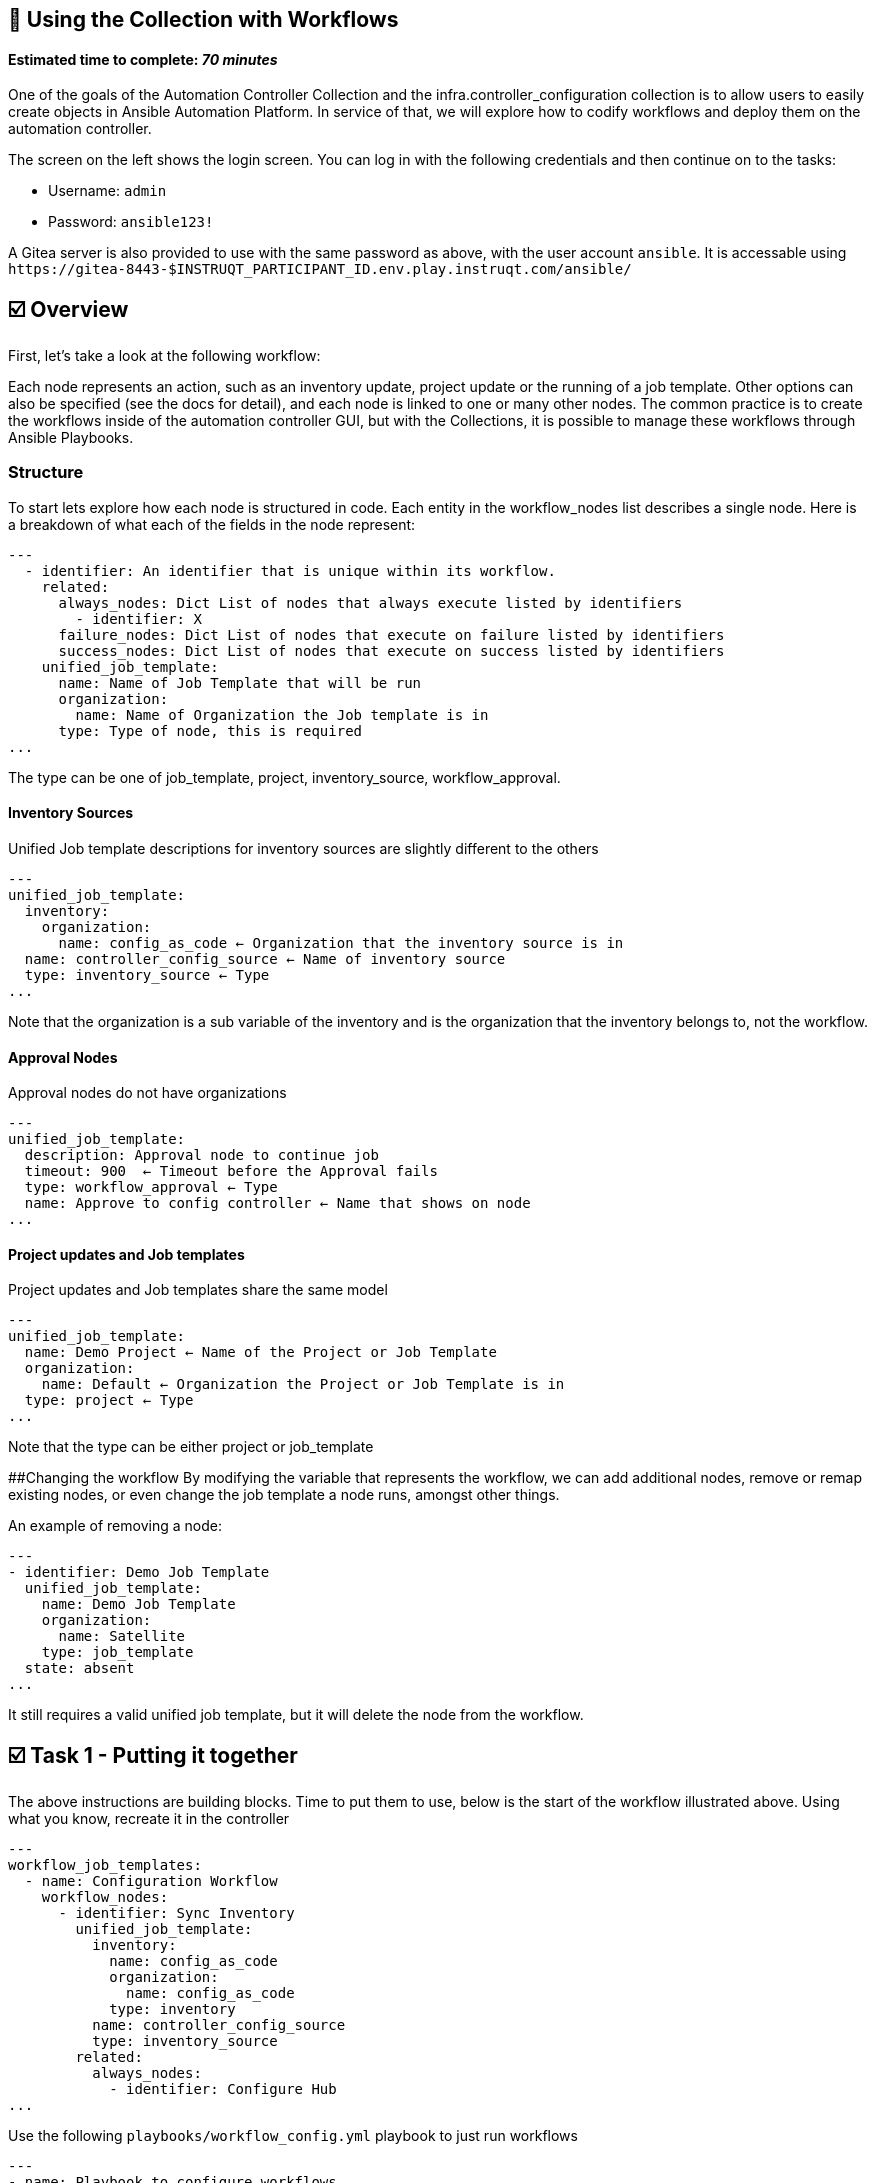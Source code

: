 == 👋 Using the Collection with Workflows

#### Estimated time to complete: _70 minutes_

One of the goals of the Automation Controller Collection and the
infra.controller_configuration collection is to allow users to easily
create objects in Ansible Automation Platform. In service of that, we
will explore how to codify workflows and deploy them on the automation
controller.

The screen on the left shows the login screen. You can log in with the
following credentials and then continue on to the tasks:

* Username: `+admin+`
* Password: `+ansible123!+`

A Gitea server is also provided to use with the same password as above,
with the user account `+ansible+`. It is accessable using
`+https://gitea-8443-$INSTRUQT_PARTICIPANT_ID.env.play.instruqt.com/ansible/+`

== ☑️ Overview

First, let’s take a look at the following workflow:

Each node represents an action, such as an inventory update, project
update or the running of a job template. Other options can also be
specified (see the docs for detail), and each node is linked to one or
many other nodes. The common practice is to create the workflows inside
of the automation controller GUI, but with the Collections, it is
possible to manage these workflows through Ansible Playbooks.

=== Structure

To start lets explore how each node is structured in code. Each entity
in the workflow_nodes list describes a single node. Here is a breakdown
of what each of the fields in the node represent:

[source,yaml,role=execute]
----
---
  - identifier: An identifier that is unique within its workflow.
    related:
      always_nodes: Dict List of nodes that always execute listed by identifiers
        - identifier: X
      failure_nodes: Dict List of nodes that execute on failure listed by identifiers
      success_nodes: Dict List of nodes that execute on success listed by identifiers
    unified_job_template:
      name: Name of Job Template that will be run
      organization:
        name: Name of Organization the Job template is in
      type: Type of node, this is required
...
----

The type can be one of job_template, project, inventory_source,
workflow_approval.

==== Inventory Sources

Unified Job template descriptions for inventory sources are slightly
different to the others

[source,yaml,role=execute]
----
---
unified_job_template:
  inventory:
    organization:
      name: config_as_code ← Organization that the inventory source is in
  name: controller_config_source ← Name of inventory source
  type: inventory_source ← Type
...
----

Note that the organization is a sub variable of the inventory and is the
organization that the inventory belongs to, not the workflow.

==== Approval Nodes

Approval nodes do not have organizations

[source,yaml,role=execute]
----
---
unified_job_template:
  description: Approval node to continue job
  timeout: 900  ← Timeout before the Approval fails
  type: workflow_approval ← Type
  name: Approve to config controller ← Name that shows on node
...
----

==== Project updates and Job templates

Project updates and Job templates share the same model

[source,yaml,role=execute]
----
---
unified_job_template:
  name: Demo Project ← Name of the Project or Job Template
  organization:
    name: Default ← Organization the Project or Job Template is in
  type: project ← Type
...
----

Note that the type can be either project or job_template

##Changing the workflow By modifying the variable that represents the
workflow, we can add additional nodes, remove or remap existing nodes,
or even change the job template a node runs, amongst other things.

An example of removing a node:

[source,yaml,role=execute]
----
---
- identifier: Demo Job Template
  unified_job_template:
    name: Demo Job Template
    organization:
      name: Satellite
    type: job_template
  state: absent
...
----

It still requires a valid unified job template, but it will delete the
node from the workflow.

== ☑️ Task 1 - Putting it together

The above instructions are building blocks. Time to put them to use,
below is the start of the workflow illustrated above. Using what you
know, recreate it in the controller

[source,yaml,role=execute]
----
---
workflow_job_templates:
  - name: Configuration Workflow
    workflow_nodes:
      - identifier: Sync Inventory
        unified_job_template:
          inventory:
            name: config_as_code
            organization:
              name: config_as_code
            type: inventory
          name: controller_config_source
          type: inventory_source
        related:
          always_nodes:
            - identifier: Configure Hub
...
----

Use the following `+playbooks/workflow_config.yml+` playbook to just run
workflows

[source,yaml,role=execute]
----
---
- name: Playbook to configure workflows
  hosts: all
  vars_files:
    - "../vault.yml"
  connection: local
  roles:
    - infra.controller_configuration.workflow_job_templates
...
----

With this console command using tags:

[source,console]
----
ansible-navigator run playbooks/workflow_config.yml --eei hub.$INSTRUQT_PARTICIPANT_ID.instruqt.io/config_as_code -i inventory.yml -l execution --pa='--tls-verify=false' -m stdout  --penv INSTRUQT_PARTICIPANT_ID --tags workflow_job_templates
----

Further documentation for creating workflows can be found here: -
https://github.com/redhat-cop/controller_configuration/tree/devel/roles/workflow_job_templates[workflow_job_templates
role] -
https://www.ansible.com/blog/automation-controller-workflow-deployment-as-code[Automation
controller workflow deployment as code - Ansible Blog]

== ☑️ Task 2 - Exporting an existing workflow

Create the next playbook `+playbooks/export_workflow.yml+`, To extract
the information from the server about a specific workflow. The
awx.awx.export or the ansible.controller module can also be used to
extract other objects from the server as well.

[source,yaml,role=execute]
----
---
- name: Export Workflow
  hosts: automationcontroller
  gather_facts: false
  environment:
     CONTROLLER_HOST: "{{ controller_hostname }}"
     CONTROLLER_USERNAME: "{{ controller_username }}"
     CONTROLLER_PASSWORD: "{{ controller_password }}"
     CONTROLLER_VERIFY_SSL: "{{ controller_validate_certs }}"

  tasks:
    - name: Export workflow job template
      awx.awx.export:
        workflow_job_templates: Configuration Workflow
      register: export_results
        delegate_to: localhost

    - debug:
        var: export_results

    - name: Export workflow job template to file
      copy:
        content: "{{ export_results.assets | to_nice_yaml( width=50, explicit_start=True, explicit_end=True) }}"
        dest: group_vars/all/workflow_export.yaml
...

Once created, run the playbook
----

Run the playbook with the following command

[source,console]
----
ansible-navigator run playbooks/export_workflow.yml --eei hub.$INSTRUQT_PARTICIPANT_ID.instruqt.io/config_as_code -i inventory.yml -l automationcontroller --pa='--tls-verify=false' -m stdout  --penv INSTRUQT_PARTICIPANT_ID
----

Notice that the exported workflow has a lot more meta information that
was not needed for configuration. Many of these are fields that contain
options for tweaking how it runs.

== ✅ Next Challenge

Press the `+Next+` button below to go to the next challenge once you’ve
completed the tasks.

== 🐛 Encountered an issue?

If you have encountered an issue or have noticed something not quite
right, please
https://github.com/ansible/instruqt/issues/new?labels=Introduction-to-AAP-config-as-code&title=Issue+with+Intro+to+AAP+config+as+code+slug+ID:+workflow_exercise4&assignees=sean-m-sullivan[open
an issue].
